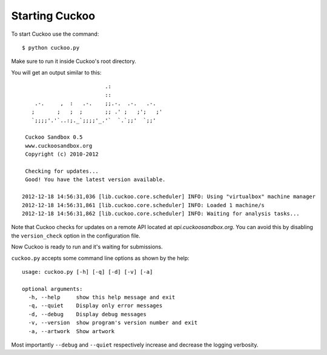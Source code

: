 ===============
Starting Cuckoo
===============

To start Cuckoo use the command::

    $ python cuckoo.py

Make sure to run it inside Cuckoo's root directory.

You will get an output similar to this::

                              .:                 
                              ::                 
        .-.     ,  :   .-.    ;;.-.  .-.   .-.   
       ;       ;   ;  ;       ;; .' ;   ;';   ;' 
       `;;;;'.'`..:;._`;;;;'_.'`  `.`;;'  `;;'
    
     Cuckoo Sandbox 0.5
     www.cuckoosandbox.org
     Copyright (c) 2010-2012

     Checking for updates...
     Good! You have the latest version available.

    2012-12-18 14:56:31,036 [lib.cuckoo.core.scheduler] INFO: Using "virtualbox" machine manager
    2012-12-18 14:56:31,861 [lib.cuckoo.core.scheduler] INFO: Loaded 1 machine/s
    2012-12-18 14:56:31,862 [lib.cuckoo.core.scheduler] INFO: Waiting for analysis tasks...

Note that Cuckoo checks for updates on a remote API located at *api.cuckoosandbox.org*.
You can avoid this by disabling the ``version_check`` option in the configuration file.

Now Cuckoo is ready to run and it's waiting for submissions.

``cuckoo.py`` accepts some command line options as shown by the help::

    usage: cuckoo.py [-h] [-q] [-d] [-v] [-a]

    optional arguments:
      -h, --help     show this help message and exit
      -q, --quiet    Display only error messages
      -d, --debug    Display debug messages
      -v, --version  show program's version number and exit
      -a, --artwork  Show artwork

Most importantly ``--debug`` and ``--quiet`` respectively increase and decrease the logging
verbosity.